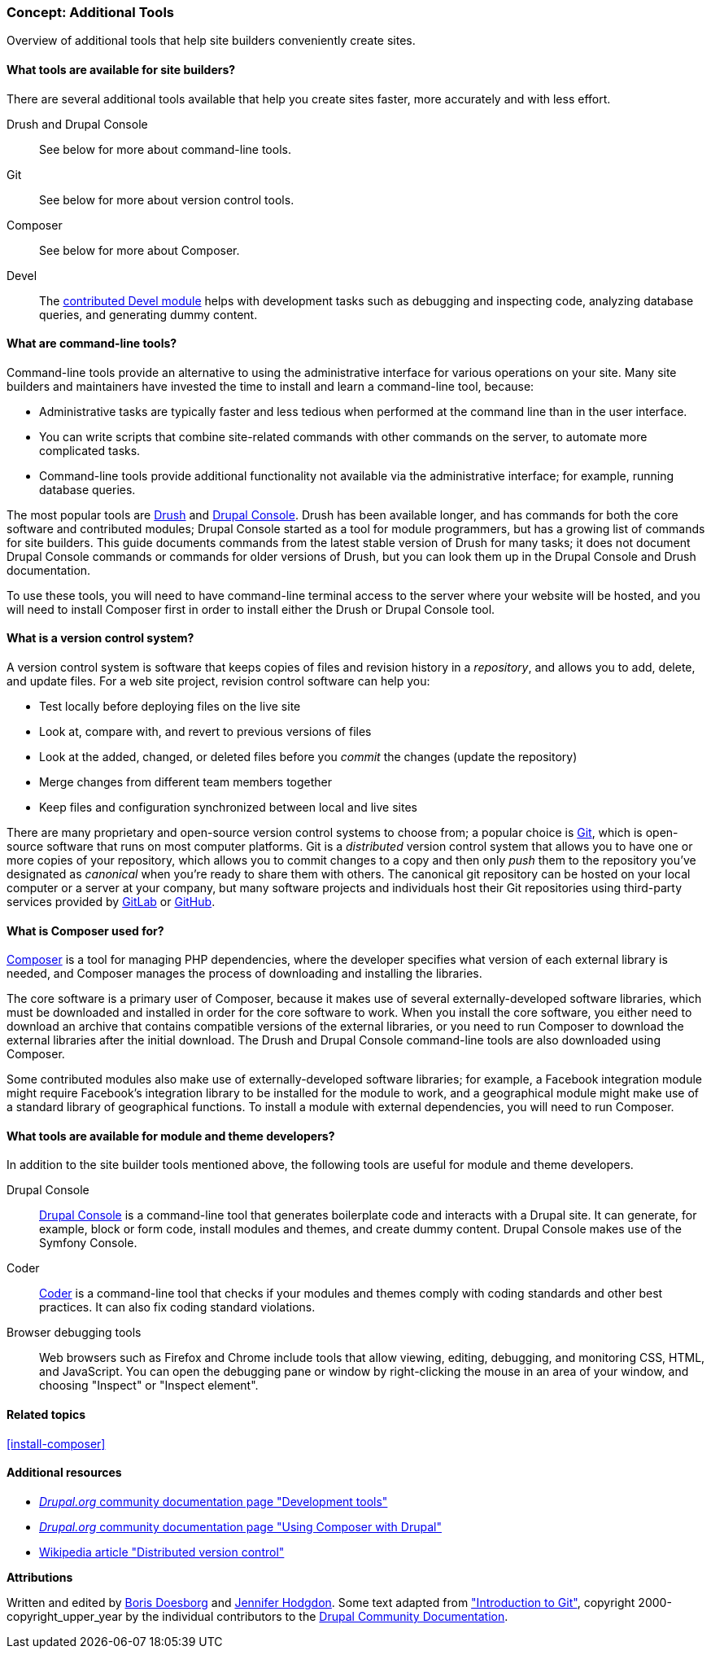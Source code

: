 [[install-tools]]

=== Concept: Additional Tools

[role="summary"]
Overview of additional tools that help site builders conveniently create sites.

(((Tool,Coder)))
(((Tool,Devel)))
(((Tool,Drush)))
(((Tool,Composer)))
(((Tool,Git)))
(((Tool,Drupal Console)))
(((Coder tool,overview)))
(((Devel tool,overview)))
(((Drush tool,overview)))
(((Composer tool,overview)))
(((Git tool,overview)))
(((Drupal Console tool,overview)))

// ==== Prerequisite knowledge

==== What tools are available for site builders?

There are several additional tools available that help you create sites faster,
more accurately and with less effort.

Drush and Drupal Console::
  See below for more about command-line tools.
Git::
  See below for more about version control tools.
Composer::
  See below for more about Composer.
Devel::
  The https://www.drupal.org/project/devel[contributed Devel module] helps with
  development tasks such as debugging and inspecting code, analyzing database
  queries, and generating dummy content.

==== What are command-line tools?

Command-line tools provide an alternative to using the administrative interface
for various operations on your site. Many site builders and maintainers have
invested the time to install and learn a command-line tool, because:

* Administrative tasks are typically faster and less tedious when performed at
the command line than in the user interface.

* You can write scripts that combine site-related commands with other commands
on the server, to automate more complicated tasks.

* Command-line tools provide additional functionality not available via the
administrative interface; for example, running database queries.

The most popular tools are http://www.drush.org[Drush] and
https://drupalconsole.com[Drupal Console]. Drush has been available longer, and
has commands for both the core software and contributed modules; Drupal Console
started as a tool for module programmers, but has a growing list of commands for
site builders. This guide documents commands from the latest stable version of
Drush for many tasks; it does not document Drupal Console commands or commands
for older versions of Drush, but you can look them up in the Drupal Console and
Drush documentation.

To use these tools, you will need to have command-line terminal access to the
server where your website will be hosted, and you will need to install Composer
first in order to install either the Drush or Drupal Console tool.

==== What is a version control system?

A version control system is software that keeps copies of files and revision
history in a _repository_, and allows you to add, delete, and update files. For
a web site project, revision control software can help you:

* Test locally before deploying files on the live site

* Look at, compare with, and revert to previous versions of files

* Look at the added, changed, or deleted files before you _commit_ the changes
(update the repository)

* Merge changes from different team members together

* Keep files and configuration synchronized between local and live sites

There are many proprietary and open-source version control systems to choose
from; a popular choice is https://git-scm.com/[Git], which is open-source
software that runs on most computer platforms. Git is a _distributed_ version
control system that allows you to have one or more copies of your repository,
which allows you to commit changes to a copy and then only _push_ them to the
repository you've designated as _canonical_ when you're ready to share them with
others. The canonical git repository can be hosted on your local computer or a
server at your company, but many software projects and individuals host their
Git repositories using third-party services provided by
https://about.gitlab.com/[GitLab] or https://github.com/[GitHub].


==== What is Composer used for?

https://getcomposer.org/[Composer] is a tool for managing PHP dependencies,
where the developer specifies what version of each external library is needed,
and Composer manages the process of downloading and installing the libraries.

The core software is a primary user of Composer, because it makes use of several
externally-developed software libraries, which must be downloaded and installed
in order for the core software to work. When you install the core software, you
either need to download an archive that contains compatible versions of the
external libraries, or you need to run Composer to download the external
libraries after the initial download. The Drush and Drupal Console command-line
tools are also downloaded using Composer.

Some contributed modules also make use of externally-developed software
libraries; for example, a Facebook integration module might require Facebook's
integration library to be installed for the module to work, and a geographical
module might make use of a standard library of geographical functions. To
install a module with external dependencies, you will need to run Composer.

==== What tools are available for module and theme developers?

In addition to the site builder tools mentioned above, the following tools are
useful for module and theme developers.

Drupal Console::
  https://drupalconsole.com[Drupal Console] is a command-line tool that
  generates boilerplate code and interacts with a Drupal site. It can generate,
  for example, block or form code, install modules and themes, and create dummy
  content. Drupal Console makes use of the Symfony Console.
Coder::
  https://www.drupal.org/project/coder[Coder] is a command-line tool that checks
  if your modules and themes comply with coding standards and other best
  practices. It can also fix coding standard violations.
Browser debugging tools::
  Web browsers such as Firefox and Chrome include tools that allow viewing,
  editing, debugging, and monitoring CSS, HTML, and JavaScript. You can open the
  debugging pane or window by right-clicking the mouse in an area of your
  window, and choosing "Inspect" or "Inspect element".

==== Related topics

<<install-composer>>

==== Additional resources

* https://www.drupal.org/node/147789[_Drupal.org_ community documentation page "Development tools"]

* https://www.drupal.org/docs/develop/using-composer/using-composer-with-drupal[_Drupal.org_ community documentation page "Using Composer with Drupal"]

* https://en.wikipedia.org/wiki/Distributed_version_control[Wikipedia article "Distributed version control"]


*Attributions*

Written and edited by https://www.drupal.org/u/batigolix[Boris Doesborg]
and https://www.drupal.org/u/jhodgdon[Jennifer Hodgdon]. Some text adapted from
https://www.drupal.org/node/991716["Introduction to Git"],
copyright 2000-copyright_upper_year by the individual contributors to the
https://www.drupal.org/documentation[Drupal Community Documentation].

